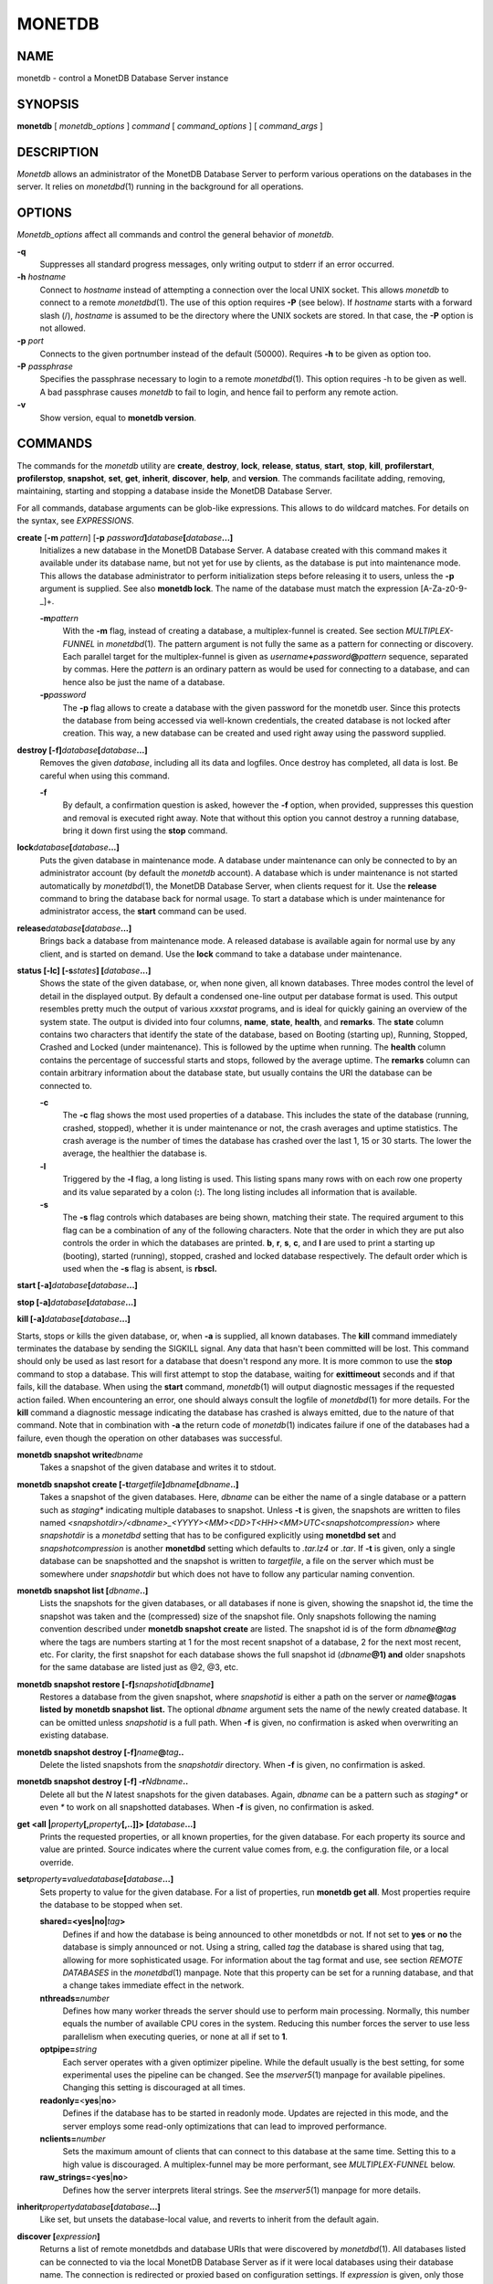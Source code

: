 =======
MONETDB
=======

NAME
====

monetdb - control a MonetDB Database Server instance

SYNOPSIS
========

**monetdb** [ *monetdb_options* ] *command* [ *command_options* ] [
*command_args* ]

DESCRIPTION
===========

*Monetdb* allows an administrator of the MonetDB Database Server to
perform various operations on the databases in the server. It relies on
*monetdbd*\ (1) running in the background for all operations.

OPTIONS
=======

*Monetdb_options* affect all commands and control the general behavior
of *monetdb*.

**-q**
   Suppresses all standard progress messages, only writing output to
   stderr if an error occurred.

**-h** *hostname*
   Connect to *hostname* instead of attempting a connection over the
   local UNIX socket. This allows *monetdb* to connect to a remote
   *monetdbd*\ (1). The use of this option requires **-P** (see below).
   If *hostname* starts with a forward slash (/), *hostname* is assumed
   to be the directory where the UNIX sockets are stored. In that case,
   the **-P** option is not allowed.

**-p** *port*
   Connects to the given portnumber instead of the default (50000).
   Requires **-h** to be given as option too.

**-P** *passphrase*
   Specifies the passphrase necessary to login to a remote
   *monetdbd*\ (1). This option requires -h to be given as well. A bad
   passphrase causes *monetdb* to fail to login, and hence fail to
   perform any remote action.

**-v**
   Show version, equal to **monetdb version**.

COMMANDS
========

The commands for the *monetdb* utility are **create**, **destroy**,
**lock**, **release**, **status**, **start**, **stop**, **kill**,
**profilerstart**, **profilerstop**, **snapshot**, **set**, **get**,
**inherit**, **discover**, **help**, and **version**. The commands
facilitate adding, removing, maintaining, starting and stopping a
database inside the MonetDB Database Server.

For all commands, database arguments can be glob-like expressions. This
allows to do wildcard matches. For details on the syntax, see
*EXPRESSIONS*.

**create** [**-m** *pattern*] [**-p** *password*\ **]**\ *database*\ **[**\ *database*\ **...]**
   Initializes a new database in the MonetDB Database Server. A database
   created with this command makes it available under its database name,
   but not yet for use by clients, as the database is put into
   maintenance mode. This allows the database administrator to perform
   initialization steps before releasing it to users, unless the **-p**
   argument is supplied. See also **monetdb lock**. The name of the
   database must match the expression [A-Za-z0-9-_]+.

   **-m**\ *pattern*
      With the **-m** flag, instead of creating a database, a
      multiplex-funnel is created. See section *MULTIPLEX-FUNNEL* in
      *monetdbd*\ (1). The pattern argument is not fully the same as a
      pattern for connecting or discovery. Each parallel target for the
      multiplex-funnel is given as
      *username*\ **+**\ *password*\ **@**\ *pattern* sequence,
      separated by commas. Here the *pattern* is an ordinary pattern as
      would be used for connecting to a database, and can hence also be
      just the name of a database.

   **-p**\ *password*
      The **-p** flag allows to create a database with the given
      password for the monetdb user. Since this protects the database
      from being accessed via well-known credentials, the created
      database is not locked after creation. This way, a new database
      can be created and used right away using the password supplied.

**destroy [-f]**\ *database*\ **[**\ *database*\ **...]**
   Removes the given *database*, including all its data and logfiles.
   Once destroy has completed, all data is lost. Be careful when using
   this command.

   **-f**
      By default, a confirmation question is asked, however the **-f**
      option, when provided, suppresses this question and removal is
      executed right away. Note that without this option you cannot
      destroy a running database, bring it down first using the **stop**
      command.

**lock**\ *database*\ **[**\ *database*\ **...]**
   Puts the given database in maintenance mode. A database under
   maintenance can only be connected to by an administrator account (by
   default the *monetdb* account). A database which is under maintenance
   is not started automatically by *monetdbd*\ (1), the MonetDB Database
   Server, when clients request for it. Use the **release** command to
   bring the database back for normal usage. To start a database which
   is under maintenance for administrator access, the **start** command
   can be used.

**release**\ *database*\ **[**\ *database*\ **...]**
   Brings back a database from maintenance mode. A released database is
   available again for normal use by any client, and is started on
   demand. Use the **lock** command to take a database under
   maintenance.

**status [-lc] [-s**\ *states*\ **] [**\ *database*\ **...]**
   Shows the state of the given database, or, when none given, all known
   databases. Three modes control the level of detail in the displayed
   output. By default a condensed one-line output per database format is
   used. This output resembles pretty much the output of various
   *xxxstat* programs, and is ideal for quickly gaining an overview of
   the system state. The output is divided into four columns, **name**,
   **state**, **health**, and **remarks**. The **state** column contains
   two characters that identify the state of the database, based on
   Booting (starting up), Running, Stopped, Crashed and Locked (under
   maintenance). This is followed by the uptime when running. The
   **health** column contains the percentage of successful starts and
   stops, followed by the average uptime. The **remarks** column can
   contain arbitrary information about the database state, but usually
   contains the URI the database can be connected to.

   **-c**
      The **-c** flag shows the most used properties of a database. This
      includes the state of the database (running, crashed, stopped),
      whether it is under maintenance or not, the crash averages and
      uptime statistics. The crash average is the number of times the
      database has crashed over the last 1, 15 or 30 starts. The lower
      the average, the healthier the database is.

   **-l**
      Triggered by the **-l** flag, a long listing is used. This listing
      spans many rows with on each row one property and its value
      separated by a colon (**:**). The long listing includes all
      information that is available.

   **-s**
      The **-s** flag controls which databases are being shown, matching
      their state. The required argument to this flag can be a
      combination of any of the following characters. Note that the
      order in which they are put also controls the order in which the
      databases are printed. **b**, **r**, **s**, **c**, and **l** are
      used to print a starting up (booting), started (running), stopped,
      crashed and locked database respectively. The default order which
      is used when the **-s** flag is absent, is **rbscl.**

**start [-a]**\ *database*\ **[**\ *database*\ **...]**

**stop [-a]**\ *database*\ **[**\ *database*\ **...]**

**kill [-a]**\ *database*\ **[**\ *database*\ **...]**

Starts, stops or kills the given database, or, when **-a** is supplied,
all known databases. The **kill** command immediately terminates the
database by sending the SIGKILL signal. Any data that hasn't been
committed will be lost. This command should only be used as last resort
for a database that doesn't respond any more. It is more common to use
the **stop** command to stop a database. This will first attempt to stop
the database, waiting for **exittimeout** seconds and if that fails,
kill the database. When using the **start** command, *monetdb*\ (1) will
output diagnostic messages if the requested action failed. When
encountering an error, one should always consult the logfile of
*monetdbd*\ (1) for more details. For the **kill** command a diagnostic
message indicating the database has crashed is always emitted, due to
the nature of that command. Note that in combination with **-a** the
return code of *monetdb*\ (1) indicates failure if one of the databases
had a failure, even though the operation on other databases was
successful.

**monetdb snapshot write**\ *dbname*
   Takes a snapshot of the given database and writes it to stdout.

**monetdb snapshot create [-t**\ *targetfile*\ **]**\ *dbname*\ **[**\ *dbname*\ **..]**
   Takes a snapshot of the given databases. Here, *dbname* can be either
   the name of a single database or a pattern such as *staging\**
   indicating multiple databases to snapshot. Unless **-t** is given,
   the snapshots are written to files named
   *<snapshotdir>/<dbname>_<YYYY><MM><DD>T<HH><MM>UTC<snapshotcompression>*
   where *snapshotdir* is a *monetdbd* setting that has to be configured
   explicitly using **monetdbd set** and *snapshotcompression* is
   another **monetdbd** setting which defaults to *.tar.lz4* or *.tar*.
   If **-t** is given, only a single database can be snapshotted and the
   snapshot is written to *targetfile*, a file on the server which must
   be somewhere under *snapshotdir* but which does not have to follow
   any particular naming convention.

**monetdb snapshot list [**\ *dbname*\ **..]**
   Lists the snapshots for the given databases, or all databases if none
   is given, showing the snapshot id, the time the snapshot was taken
   and the (compressed) size of the snapshot file. Only snapshots
   following the naming convention described under **monetdb snapshot
   create** are listed. The snapshot id is of the form
   *dbname*\ **@**\ *tag* where the tags are numbers starting at 1 for
   the most recent snapshot of a database, 2 for the next most recent,
   etc. For clarity, the first snapshot for each database shows the full
   snapshot id (*dbname*\ **@1) and** older snapshots for the same
   database are listed just as @2, @3, etc.

**monetdb snapshot restore [-f]**\ *snapshotid*\ **[**\ *dbname*\ **]**
   Restores a database from the given snapshot, where *snapshotid* is
   either a path on the server or *name*\ **@**\ *tag*\ **as listed by**
   **monetdb snapshot** **list.** The optional *dbname* argument sets
   the name of the newly created database. It can be omitted unless
   *snapshotid* is a full path. When **-f** is given, no confirmation is
   asked when overwriting an existing database.

**monetdb snapshot destroy [-f]**\ *name*\ **@**\ *tag*\ **..**
   Delete the listed snapshots from the *snapshotdir* directory. When
   **-f** is given, no confirmation is asked.

**monetdb snapshot destroy [-f] -r**\ *N*\ *dbname*\ **..**
   Delete all but the *N* latest snapshots for the given databases.
   Again, *dbname* can be a pattern such as *staging\** or even *\** to
   work on all snapshotted databases. When **-f** is given, no
   confirmation is asked.

**get <all \|**\ *property*\ **[,**\ *property*\ **[,..]]> [**\ *database*\ **...]**
   Prints the requested properties, or all known properties, for the
   given database. For each property its source and value are printed.
   Source indicates where the current value comes from, e.g. the
   configuration file, or a local override.

**set**\ *property*\ **=**\ *value*\ *database*\ **[**\ *database*\ **...]**
   Sets property to value for the given database. For a list of
   properties, run **monetdb get all**. Most properties require the
   database to be stopped when set.

   **shared=<yes|no\|**\ *tag*\ **>**
      Defines if and how the database is being announced to other
      monetdbds or not. If not set to **yes** or **no** the database is
      simply announced or not. Using a string, called *tag* the database
      is shared using that tag, allowing for more sophisticated usage.
      For information about the tag format and use, see section *REMOTE
      DATABASES* in the *monetdbd*\ (1) manpage. Note that this property
      can be set for a running database, and that a change takes
      immediate effect in the network.

   **nthreads=**\ *number*
      Defines how many worker threads the server should use to perform
      main processing. Normally, this number equals the number of
      available CPU cores in the system. Reducing this number forces the
      server to use less parallelism when executing queries, or none at
      all if set to **1**.

   **optpipe=**\ *string*
      Each server operates with a given optimizer pipeline. While the
      default usually is the best setting, for some experimental uses
      the pipeline can be changed. See the *mserver5*\ (1) manpage for
      available pipelines. Changing this setting is discouraged at all
      times.

   **readonly=**\ <**yes**\ \|\ **no**>
      Defines if the database has to be started in readonly mode.
      Updates are rejected in this mode, and the server employs some
      read-only optimizations that can lead to improved performance.

   **nclients=**\ *number*
      Sets the maximum amount of clients that can connect to this
      database at the same time. Setting this to a high value is
      discouraged. A multiplex-funnel may be more performant, see
      *MULTIPLEX-FUNNEL* below.

   **raw_strings=**\ <**yes**\ \|\ **no**>
      Defines how the server interprets literal strings. See the
      *mserver5*\ (1) manpage for more details.

**inherit**\ *property*\ *database*\ **[**\ *database*\ **...]**
   Like set, but unsets the database-local value, and reverts to inherit
   from the default again.

**discover [**\ *expression*\ **]**
   Returns a list of remote monetdbds and database URIs that were
   discovered by *monetdbd*\ (1). All databases listed can be connected
   to via the local MonetDB Database Server as if it were local
   databases using their database name. The connection is redirected or
   proxied based on configuration settings. If *expression* is given,
   only those discovered databases are returned for which their URI
   matches the expression. The expression syntax is described in the
   section *EXPRESSIONS*. Next to database URIs the hostnames and ports
   for monetdbds that allow to be controlled remotely can be found in
   the discover list masked with an asterisk. These entries can easily
   be filtered out using an expression (e.g. "mapi:monetdb:*") if
   desired. The control entries come in handy when one wants to get an
   overview of available monetdbds in e.g. a local cluster. Note that
   for *monetdbd* to announce its control port, the *mero_controlport*
   setting for that *monetdbd* must be enabled in the configuration
   file.

**-h**

**help [**\ *command*\ **]**

Shows general help, or short help for a given command.

**-v**

**version**

Shows the version of the *monetdb* utility.

EXPRESSIONS
===========

For various options, typically database names, expressions can be used.
These expressions are limited shell-globbing like, where the \* in any
position is expanded to an arbitrary string. The \* can occur multiple
times in the expression, allowing for more advanced matches. Note that
the empty string also matches the \*, hence "de*mo" can return "demo" as
match. To match the literal '*' character, one has to escape it using a
backslash, e.g. "\*".

RETURN VALUE
============

The *monetdb* utility returns exit code **0** if it successfully
performed the requested command. An error caused by user input or
database state is indicated by exit code **1**. If an internal error in
the utility occurs, exit code **2** is returned.

SEE ALSO
========

*monetdbd*\ (1), *mserver5*\ (1)
